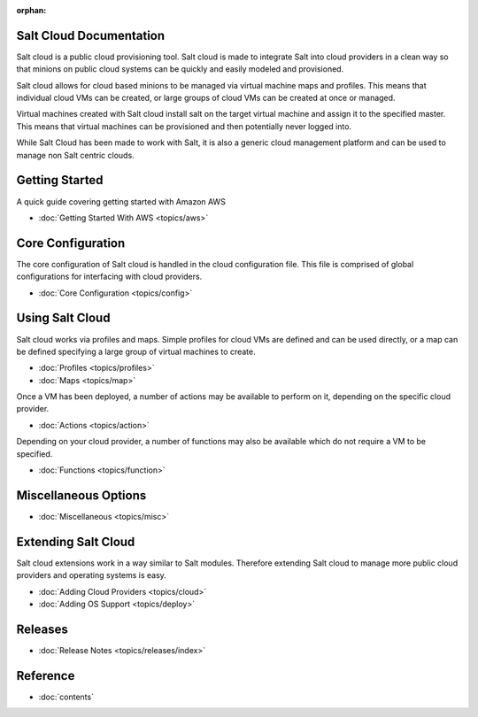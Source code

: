 :orphan:

.. _contents:

Salt Cloud Documentation
========================

Salt cloud is a public cloud provisioning tool. Salt cloud is made to integrate
Salt into cloud providers in a clean way so that minions on public cloud
systems can be quickly and easily modeled and provisioned.

Salt cloud allows for cloud based minions to be managed via virtual machine
maps and profiles. This means that individual cloud VMs can be created, or
large groups of cloud VMs can be created at once or managed.

Virtual machines created with Salt cloud install salt on the target virtual
machine and assign it to the specified master. This means that virtual
machines can be provisioned and then potentially never logged into.

While Salt Cloud has been made to work with Salt, it is also a generic
cloud management platform and can be used to manage non Salt centric clouds.

Getting Started
===============

A quick guide covering getting started with Amazon AWS

* :doc:`Getting Started With AWS <topics/aws>`

Core Configuration
==================

The core configuration of Salt cloud is handled in the cloud configuration
file. This file is comprised of global configurations for interfacing with
cloud providers.

* :doc:`Core Configuration <topics/config>`

Using Salt Cloud
================

Salt cloud works via profiles and maps. Simple profiles for cloud VMs are
defined and can be used directly, or a map can be defined specifying
a large group of virtual machines to create.

* :doc:`Profiles <topics/profiles>`
* :doc:`Maps <topics/map>`

Once a VM has been deployed, a number of actions may be available to perform
on it, depending on the specific cloud provider.

* :doc:`Actions <topics/action>`

Depending on your cloud provider, a number of functions may also be available
which do not require a VM to be specified.

* :doc:`Functions <topics/function>`

Miscellaneous Options
=====================

* :doc:`Miscellaneous <topics/misc>`

Extending Salt Cloud
====================

Salt cloud extensions work in a way similar to Salt modules. Therefore
extending Salt cloud to manage more public cloud providers and operating
systems is easy.

* :doc:`Adding Cloud Providers <topics/cloud>`
* :doc:`Adding OS Support <topics/deploy>`

Releases
========

* :doc:`Release Notes <topics/releases/index>`

Reference
=========

* :doc:`contents`
